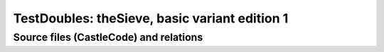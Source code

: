 ==============================================
TestDoubles: theSieve, basic variant edition 1
==============================================

.. seealso:: Sieve_in_rPython/basic-1/ReadMe.rst


Source files (CastleCode) and relations
=======================================

.. uml:: ./basic1-import.puml

